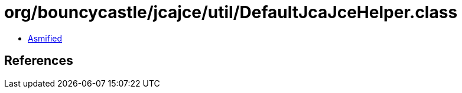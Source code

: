 = org/bouncycastle/jcajce/util/DefaultJcaJceHelper.class

 - link:DefaultJcaJceHelper-asmified.java[Asmified]

== References


